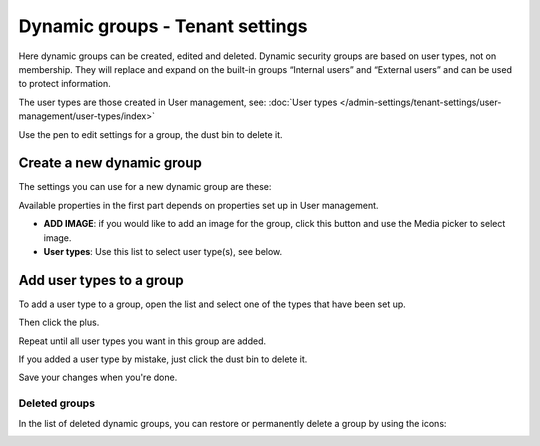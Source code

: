 Dynamic groups - Tenant settings
===================================

Here dynamic groups can be created, edited and deleted. Dynamic security groups are based on user types, not on membership. They will replace and expand on the built-in groups “Internal users” and “External users” and can be used to protect information.

The user types are those created in User management, see: :doc:`User types </admin-settings/tenant-settings/user-management/user-types/index>`

.. image:: dynamic-groups-list-78.png

Use the pen to edit settings for a group, the dust bin to delete it.

Create a new dynamic group
-------------------------------
The settings you can use for a new dynamic group are these:

.. image:: dynamic-groups-settings-78.png

Available properties in the first part depends on properties set up in User management. 

+ **ADD IMAGE**: if you would like to add an image for the group, click this button and use the Media picker to select image.
+ **User types**: Use this list to select user type(s), see below.

Add user types to a group
---------------------------
To add a user type to a group, open the list and select one of the types that have been set up.

.. image:: add-user-list-78.png

Then click the plus.

.. image:: add-user-list-click-plus-78-frame.png

Repeat until all user types you want in this group are added.

.. image:: add-user-list-click-plus-ready.png

If you added a user type by mistake, just click the dust bin to delete it.

Save your changes when you're done.

Deleted groups
****************
In the list of deleted dynamic groups, you can restore or permanently delete a group by using the icons:

.. image:: dynamic-groups-deleted-78.png





